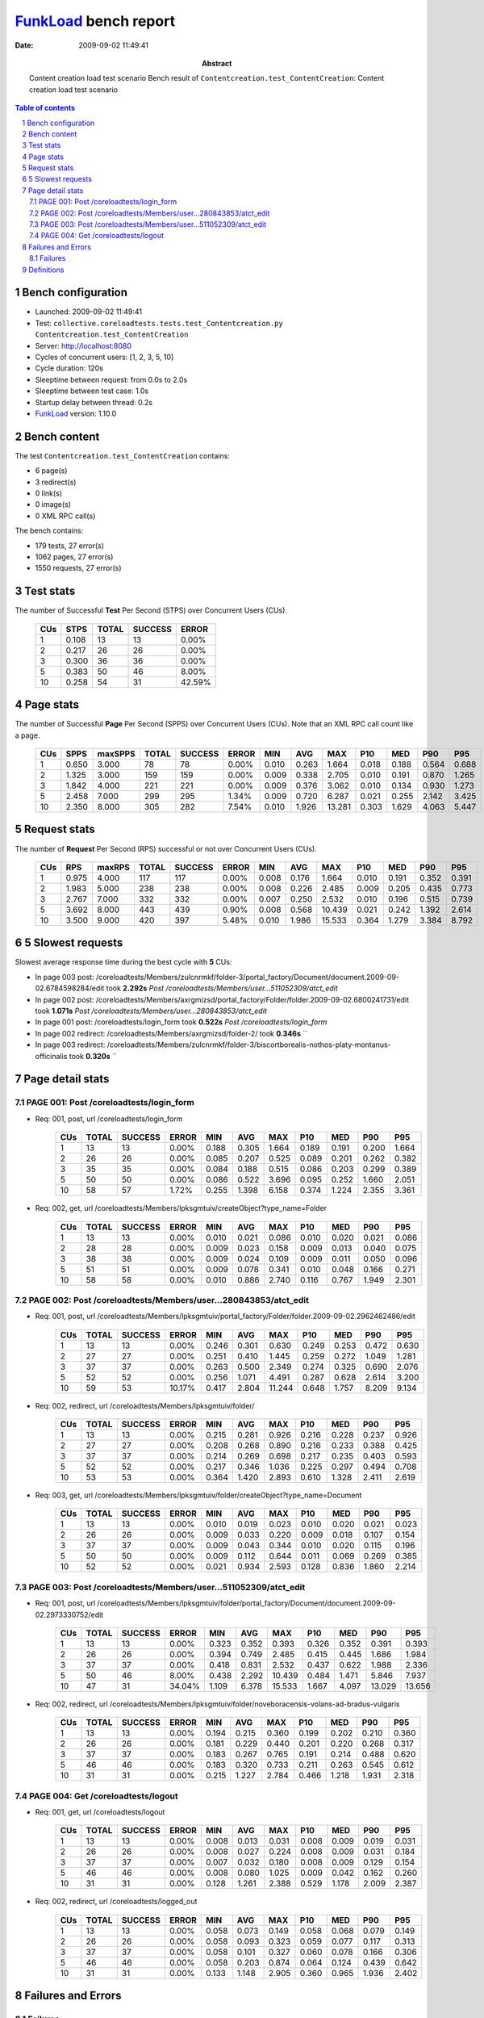 ======================
FunkLoad_ bench report
======================


:date: 2009-09-02 11:49:41
:abstract: Content creation load test scenario
           Bench result of ``Contentcreation.test_ContentCreation``: 
           Content creation load test scenario

.. _FunkLoad: http://funkload.nuxeo.org/
.. sectnum::    :depth: 2
.. contents:: Table of contents

Bench configuration
-------------------

* Launched: 2009-09-02 11:49:41
* Test: ``collective.coreloadtests.tests.test_Contentcreation.py Contentcreation.test_ContentCreation``
* Server: http://localhost:8080
* Cycles of concurrent users: [1, 2, 3, 5, 10]
* Cycle duration: 120s
* Sleeptime between request: from 0.0s to 2.0s
* Sleeptime between test case: 1.0s
* Startup delay between thread: 0.2s
* FunkLoad_ version: 1.10.0


Bench content
-------------

The test ``Contentcreation.test_ContentCreation`` contains: 

* 6 page(s)
* 3 redirect(s)
* 0 link(s)
* 0 image(s)
* 0 XML RPC call(s)

The bench contains:

* 179 tests, 27 error(s)
* 1062 pages, 27 error(s)
* 1550 requests, 27 error(s)


Test stats
----------

The number of Successful **Test** Per Second (STPS) over Concurrent Users (CUs).

 .. image:: tests.png

 ======= ======= ======= ======= =======
     CUs    STPS   TOTAL SUCCESS   ERROR
 ======= ======= ======= ======= =======
       1   0.108      13      13   0.00%
       2   0.217      26      26   0.00%
       3   0.300      36      36   0.00%
       5   0.383      50      46   8.00%
      10   0.258      54      31  42.59%
 ======= ======= ======= ======= =======

Page stats
----------

The number of Successful **Page** Per Second (SPPS) over Concurrent Users (CUs).
Note that an XML RPC call count like a page.

 .. image:: pages_spps.png
 .. image:: pages.png

 ======= ======= ======= ======= ======= ======= ======= ======= ======= ======= ======= ======= =======
     CUs    SPPS maxSPPS   TOTAL SUCCESS   ERROR     MIN     AVG     MAX     P10     MED     P90     P95
 ======= ======= ======= ======= ======= ======= ======= ======= ======= ======= ======= ======= =======
       1   0.650   3.000      78      78   0.00%   0.010   0.263   1.664   0.018   0.188   0.564   0.688
       2   1.325   3.000     159     159   0.00%   0.009   0.338   2.705   0.010   0.191   0.870   1.265
       3   1.842   4.000     221     221   0.00%   0.009   0.376   3.062   0.010   0.134   0.930   1.273
       5   2.458   7.000     299     295   1.34%   0.009   0.720   6.287   0.021   0.255   2.142   3.425
      10   2.350   8.000     305     282   7.54%   0.010   1.926  13.281   0.303   1.629   4.063   5.447
 ======= ======= ======= ======= ======= ======= ======= ======= ======= ======= ======= ======= =======

Request stats
-------------

The number of **Request** Per Second (RPS) successful or not over Concurrent Users (CUs).

 .. image:: requests_rps.png
 .. image:: requests.png

 ======= ======= ======= ======= ======= ======= ======= ======= ======= ======= ======= ======= =======
     CUs     RPS  maxRPS   TOTAL SUCCESS   ERROR     MIN     AVG     MAX     P10     MED     P90     P95
 ======= ======= ======= ======= ======= ======= ======= ======= ======= ======= ======= ======= =======
       1   0.975   4.000     117     117   0.00%   0.008   0.176   1.664   0.010   0.191   0.352   0.391
       2   1.983   5.000     238     238   0.00%   0.008   0.226   2.485   0.009   0.205   0.435   0.773
       3   2.767   7.000     332     332   0.00%   0.007   0.250   2.532   0.010   0.196   0.515   0.739
       5   3.692   8.000     443     439   0.90%   0.008   0.568  10.439   0.021   0.242   1.392   2.614
      10   3.500   9.000     420     397   5.48%   0.010   1.986  15.533   0.364   1.279   3.384   8.792
 ======= ======= ======= ======= ======= ======= ======= ======= ======= ======= ======= ======= =======

5 Slowest requests
------------------

Slowest average response time during the best cycle with **5** CUs:

* In page 003 post: /coreloadtests/Members/zulcnrmkf/folder-3/portal_factory/Document/document.2009-09-02.6784598284/edit took **2.292s**
  `Post /coreloadtests/Members/user...511052309/atct_edit`
* In page 002 post: /coreloadtests/Members/axrgmizsd/portal_factory/Folder/folder.2009-09-02.6800241731/edit took **1.071s**
  `Post /coreloadtests/Members/user...280843853/atct_edit`
* In page 001 post: /coreloadtests/login_form took **0.522s**
  `Post /coreloadtests/login_form`
* In page 002 redirect: /coreloadtests/Members/axrgmizsd/folder-2/ took **0.346s**
  ``
* In page 003 redirect: /coreloadtests/Members/zulcnrmkf/folder-3/biscortborealis-nothos-platy-montanus-officinalis took **0.320s**
  ``

Page detail stats
-----------------


PAGE 001: Post /coreloadtests/login_form
~~~~~~~~~~~~~~~~~~~~~~~~~~~~~~~~~~~~~~~~

* Req: 001, post, url /coreloadtests/login_form

     .. image:: request_001.001.png

     ======= ======= ======= ======= ======= ======= ======= ======= ======= ======= =======
         CUs   TOTAL SUCCESS   ERROR     MIN     AVG     MAX     P10     MED     P90     P95
     ======= ======= ======= ======= ======= ======= ======= ======= ======= ======= =======
           1      13      13   0.00%   0.188   0.305   1.664   0.189   0.191   0.200   1.664
           2      26      26   0.00%   0.085   0.207   0.525   0.089   0.201   0.262   0.382
           3      35      35   0.00%   0.084   0.188   0.515   0.086   0.203   0.299   0.389
           5      50      50   0.00%   0.086   0.522   3.696   0.095   0.252   1.660   2.051
          10      58      57   1.72%   0.255   1.398   6.158   0.374   1.224   2.355   3.361
     ======= ======= ======= ======= ======= ======= ======= ======= ======= ======= =======
* Req: 002, get, url /coreloadtests/Members/lpksgmtuiv/createObject?type_name=Folder

     .. image:: request_001.002.png

     ======= ======= ======= ======= ======= ======= ======= ======= ======= ======= =======
         CUs   TOTAL SUCCESS   ERROR     MIN     AVG     MAX     P10     MED     P90     P95
     ======= ======= ======= ======= ======= ======= ======= ======= ======= ======= =======
           1      13      13   0.00%   0.010   0.021   0.086   0.010   0.020   0.021   0.086
           2      28      28   0.00%   0.009   0.023   0.158   0.009   0.013   0.040   0.075
           3      38      38   0.00%   0.009   0.024   0.109   0.009   0.011   0.050   0.096
           5      51      51   0.00%   0.009   0.078   0.341   0.010   0.048   0.166   0.271
          10      58      58   0.00%   0.010   0.886   2.740   0.116   0.767   1.949   2.301
     ======= ======= ======= ======= ======= ======= ======= ======= ======= ======= =======

PAGE 002: Post /coreloadtests/Members/user...280843853/atct_edit
~~~~~~~~~~~~~~~~~~~~~~~~~~~~~~~~~~~~~~~~~~~~~~~~~~~~~~~~~~~~~~~~

* Req: 001, post, url /coreloadtests/Members/lpksgmtuiv/portal_factory/Folder/folder.2009-09-02.2962462486/edit

     .. image:: request_002.001.png

     ======= ======= ======= ======= ======= ======= ======= ======= ======= ======= =======
         CUs   TOTAL SUCCESS   ERROR     MIN     AVG     MAX     P10     MED     P90     P95
     ======= ======= ======= ======= ======= ======= ======= ======= ======= ======= =======
           1      13      13   0.00%   0.246   0.301   0.630   0.249   0.253   0.472   0.630
           2      27      27   0.00%   0.251   0.410   1.445   0.259   0.272   1.049   1.281
           3      37      37   0.00%   0.263   0.500   2.349   0.274   0.325   0.690   2.076
           5      52      52   0.00%   0.256   1.071   4.491   0.287   0.628   2.614   3.200
          10      59      53  10.17%   0.417   2.804  11.244   0.648   1.757   8.209   9.134
     ======= ======= ======= ======= ======= ======= ======= ======= ======= ======= =======
* Req: 002, redirect, url /coreloadtests/Members/lpksgmtuiv/folder/

     .. image:: request_002.002.png

     ======= ======= ======= ======= ======= ======= ======= ======= ======= ======= =======
         CUs   TOTAL SUCCESS   ERROR     MIN     AVG     MAX     P10     MED     P90     P95
     ======= ======= ======= ======= ======= ======= ======= ======= ======= ======= =======
           1      13      13   0.00%   0.215   0.281   0.926   0.216   0.228   0.237   0.926
           2      27      27   0.00%   0.208   0.268   0.890   0.216   0.233   0.388   0.425
           3      37      37   0.00%   0.214   0.269   0.698   0.217   0.235   0.403   0.593
           5      52      52   0.00%   0.217   0.346   1.036   0.225   0.297   0.494   0.708
          10      53      53   0.00%   0.364   1.420   2.893   0.610   1.328   2.411   2.619
     ======= ======= ======= ======= ======= ======= ======= ======= ======= ======= =======
* Req: 003, get, url /coreloadtests/Members/lpksgmtuiv/folder/createObject?type_name=Document

     .. image:: request_002.003.png

     ======= ======= ======= ======= ======= ======= ======= ======= ======= ======= =======
         CUs   TOTAL SUCCESS   ERROR     MIN     AVG     MAX     P10     MED     P90     P95
     ======= ======= ======= ======= ======= ======= ======= ======= ======= ======= =======
           1      13      13   0.00%   0.010   0.019   0.023   0.010   0.020   0.021   0.023
           2      26      26   0.00%   0.009   0.033   0.220   0.009   0.018   0.107   0.154
           3      37      37   0.00%   0.009   0.043   0.344   0.010   0.020   0.115   0.196
           5      50      50   0.00%   0.009   0.112   0.644   0.011   0.069   0.269   0.385
          10      52      52   0.00%   0.021   0.934   2.593   0.128   0.836   1.860   2.214
     ======= ======= ======= ======= ======= ======= ======= ======= ======= ======= =======

PAGE 003: Post /coreloadtests/Members/user...511052309/atct_edit
~~~~~~~~~~~~~~~~~~~~~~~~~~~~~~~~~~~~~~~~~~~~~~~~~~~~~~~~~~~~~~~~

* Req: 001, post, url /coreloadtests/Members/lpksgmtuiv/folder/portal_factory/Document/document.2009-09-02.2973330752/edit

     .. image:: request_003.001.png

     ======= ======= ======= ======= ======= ======= ======= ======= ======= ======= =======
         CUs   TOTAL SUCCESS   ERROR     MIN     AVG     MAX     P10     MED     P90     P95
     ======= ======= ======= ======= ======= ======= ======= ======= ======= ======= =======
           1      13      13   0.00%   0.323   0.352   0.393   0.326   0.352   0.391   0.393
           2      26      26   0.00%   0.394   0.749   2.485   0.415   0.445   1.686   1.984
           3      37      37   0.00%   0.418   0.831   2.532   0.437   0.622   1.988   2.336
           5      50      46   8.00%   0.438   2.292  10.439   0.484   1.471   5.846   7.937
          10      47      31  34.04%   1.109   6.378  15.533   1.667   4.097  13.029  13.656
     ======= ======= ======= ======= ======= ======= ======= ======= ======= ======= =======
* Req: 002, redirect, url /coreloadtests/Members/lpksgmtuiv/folder/noveboracensis-volans-ad-bradus-vulgaris

     .. image:: request_003.002.png

     ======= ======= ======= ======= ======= ======= ======= ======= ======= ======= =======
         CUs   TOTAL SUCCESS   ERROR     MIN     AVG     MAX     P10     MED     P90     P95
     ======= ======= ======= ======= ======= ======= ======= ======= ======= ======= =======
           1      13      13   0.00%   0.194   0.215   0.360   0.199   0.202   0.210   0.360
           2      26      26   0.00%   0.181   0.229   0.440   0.201   0.220   0.268   0.317
           3      37      37   0.00%   0.183   0.267   0.765   0.191   0.214   0.488   0.620
           5      46      46   0.00%   0.183   0.320   0.733   0.211   0.263   0.545   0.612
          10      31      31   0.00%   0.215   1.227   2.784   0.466   1.218   1.931   2.318
     ======= ======= ======= ======= ======= ======= ======= ======= ======= ======= =======

PAGE 004: Get /coreloadtests/logout
~~~~~~~~~~~~~~~~~~~~~~~~~~~~~~~~~~~

* Req: 001, get, url /coreloadtests/logout

     .. image:: request_004.001.png

     ======= ======= ======= ======= ======= ======= ======= ======= ======= ======= =======
         CUs   TOTAL SUCCESS   ERROR     MIN     AVG     MAX     P10     MED     P90     P95
     ======= ======= ======= ======= ======= ======= ======= ======= ======= ======= =======
           1      13      13   0.00%   0.008   0.013   0.031   0.008   0.009   0.019   0.031
           2      26      26   0.00%   0.008   0.027   0.224   0.008   0.009   0.031   0.184
           3      37      37   0.00%   0.007   0.032   0.180   0.008   0.009   0.129   0.154
           5      46      46   0.00%   0.008   0.080   1.025   0.009   0.042   0.162   0.260
          10      31      31   0.00%   0.128   1.261   2.388   0.529   1.178   2.009   2.387
     ======= ======= ======= ======= ======= ======= ======= ======= ======= ======= =======
* Req: 002, redirect, url /coreloadtests/logged_out

     .. image:: request_004.002.png

     ======= ======= ======= ======= ======= ======= ======= ======= ======= ======= =======
         CUs   TOTAL SUCCESS   ERROR     MIN     AVG     MAX     P10     MED     P90     P95
     ======= ======= ======= ======= ======= ======= ======= ======= ======= ======= =======
           1      13      13   0.00%   0.058   0.073   0.149   0.058   0.068   0.079   0.149
           2      26      26   0.00%   0.058   0.093   0.323   0.059   0.077   0.117   0.313
           3      37      37   0.00%   0.058   0.101   0.327   0.060   0.078   0.166   0.306
           5      46      46   0.00%   0.058   0.203   0.874   0.064   0.124   0.439   0.642
          10      31      31   0.00%   0.133   1.148   2.905   0.360   0.965   1.936   2.402
     ======= ======= ======= ======= ======= ======= ======= ======= ======= ======= =======

Failures and Errors
-------------------


Failures
~~~~~~~~

* 13 time(s), code: 500, <class 'ZODB.POSException.ConflictError'>
  in Connection.py, line 594: See the server error log for details
* 14 time(s), code: 500, <class 'ZODB.POSException.ConflictError'>
  in FileStorage.py, line 514: See the server error log for details

Definitions
-----------

* CUs: Concurrent users or number of concurrent threads executing tests.
* Request: a single GET/POST/redirect/xmlrpc request.
* Page: a request with redirects and ressource links (image, css, js) for an html page.
* STPS: Successful tests per second.
* SPPS: Successful pages per second.
* RPS: Requests per second successful or not.
* maxSPPS: Maximum SPPS during the cycle.
* maxRPS: Maximum RPS during the cycle.
* MIN: Minimum response time for a page or request.
* AVG: Average response time for a page or request.
* MAX: Maximmum response time for a page or request.
* P10: Percentil 10 or response time where 10 percent of pages or requests are delivred.
* MED: Median or Percentil 50, response time where half of pages or requests are delivred.
* P90: Percentil 90 or response time where 90 percent of pages or requests are delivred.
* P95: Percentil 95 or response time where 95 percent of pages or requests are delivred.

Report generated with FunkLoad_ 1.10.0, more information available on the `FunkLoad site <http://funkload.nuxeo.org/#benching>`_.